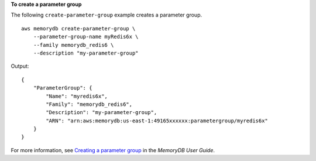 **To create a parameter group**

The following ``create-parameter-group`` example creates a parameter group. ::

    aws memorydb create-parameter-group \
        --parameter-group-name myRedis6x \
        --family memorydb_redis6 \
        --description "my-parameter-group"

Output::

    {
        "ParameterGroup": {
            "Name": "myredis6x",
            "Family": "memorydb_redis6",
            "Description": "my-parameter-group",
            "ARN": "arn:aws:memorydb:us-east-1:49165xxxxxx:parametergroup/myredis6x"
        }
    }

For more information, see `Creating a parameter group <https://docs.aws.amazon.com/memorydb/latest/devguide/parametergroups.creating.html>`__ in the *MemoryDB User Guide*.

